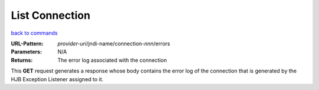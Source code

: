 ===============
List Connection
===============

`back to commands`_

:URL-Pattern: *provider-uri*/jndi-name/connection-*nnn*/errors

:Parameters:

    N/A

:Returns: The error log associated with the connection  

This **GET** request generates a response whose body contains the
error log of the connection that is generated by the HJB Exception
Listener assigned to it.


.. _back to commands: ./command-list.html

.. Copyright (C) 2006 Tim Emiola